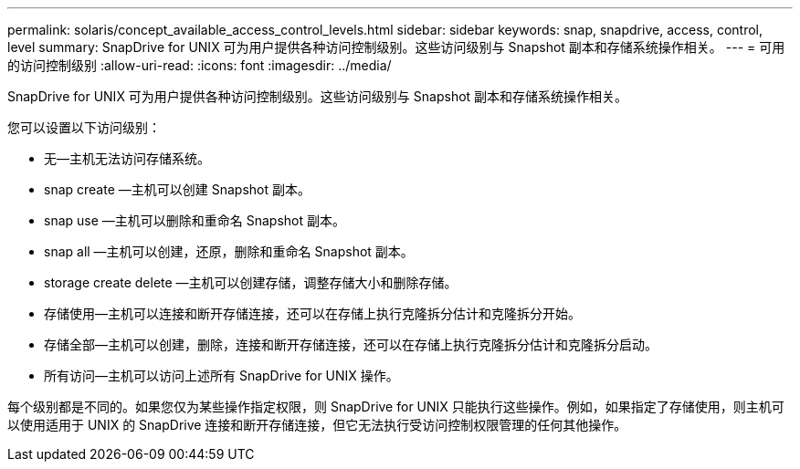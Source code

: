 ---
permalink: solaris/concept_available_access_control_levels.html 
sidebar: sidebar 
keywords: snap, snapdrive, access, control, level 
summary: SnapDrive for UNIX 可为用户提供各种访问控制级别。这些访问级别与 Snapshot 副本和存储系统操作相关。 
---
= 可用的访问控制级别
:allow-uri-read: 
:icons: font
:imagesdir: ../media/


[role="lead"]
SnapDrive for UNIX 可为用户提供各种访问控制级别。这些访问级别与 Snapshot 副本和存储系统操作相关。

您可以设置以下访问级别：

* 无—主机无法访问存储系统。
* snap create —主机可以创建 Snapshot 副本。
* snap use —主机可以删除和重命名 Snapshot 副本。
* snap all —主机可以创建，还原，删除和重命名 Snapshot 副本。
* storage create delete —主机可以创建存储，调整存储大小和删除存储。
* 存储使用—主机可以连接和断开存储连接，还可以在存储上执行克隆拆分估计和克隆拆分开始。
* 存储全部—主机可以创建，删除，连接和断开存储连接，还可以在存储上执行克隆拆分估计和克隆拆分启动。
* 所有访问—主机可以访问上述所有 SnapDrive for UNIX 操作。


每个级别都是不同的。如果您仅为某些操作指定权限，则 SnapDrive for UNIX 只能执行这些操作。例如，如果指定了存储使用，则主机可以使用适用于 UNIX 的 SnapDrive 连接和断开存储连接，但它无法执行受访问控制权限管理的任何其他操作。

